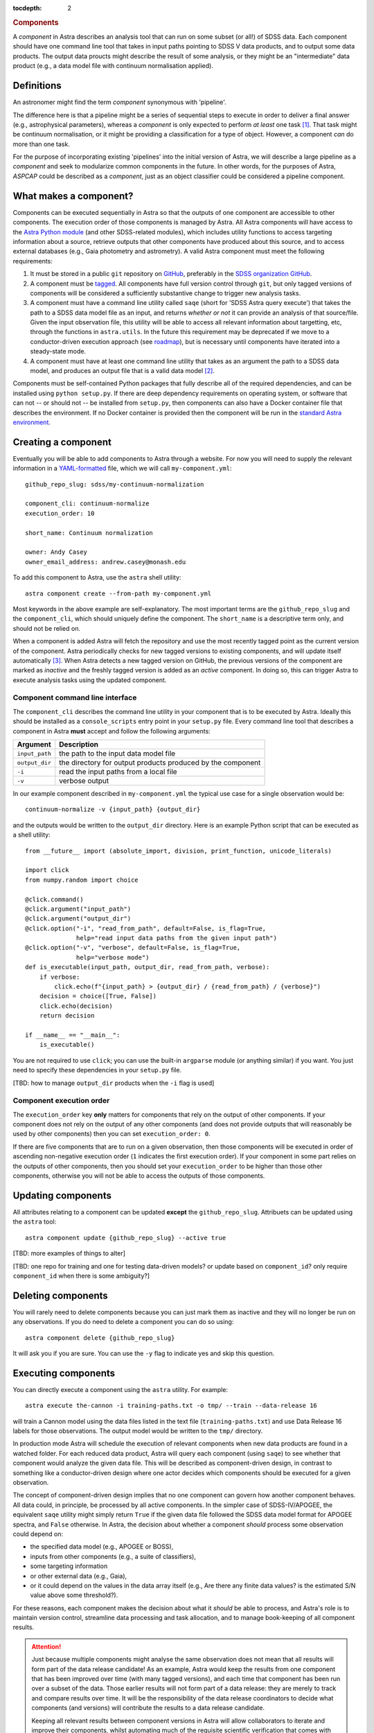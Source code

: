 
.. _components:

.. role:: header_no_toc
  :class: class_header_no_toc

.. title:: Components

:tocdepth: 2

.. rubric:: :header_no_toc:`Components`

A *component* in Astra describes an analysis tool that can run on some subset
(or all!) of SDSS data. Each component should have one command line tool
that takes in input paths pointing to SDSS V data products, and to output some
data products. The output data proucts might describe the result of some analysis, 
or they might be an "intermediate" data product (e.g., a data model file with continuum 
normalisation applied).


Definitions
===========

An astronomer might find the term *component* synonymous with 'pipeline'. 

The difference here is that a pipeline might be a series of sequential steps to 
execute in order to deliver a final answer (e.g., astrophysical parameters),
whereas a *component* is only expected to perform *at least* one task [#]_. 
That task might be continuum normalisation, or it might be providing a 
classification for a type of object. However, a component *can* do more than 
one task. 

For the purpose of incorporating existing 'pipelines' into the initial version 
of Astra, we will describe a large pipeline as a *component* and seek to 
modularize common components in the future. In other words, for the purposes of 
Astra, *ASPCAP* could be described as a *component*, just as an object classifier 
could be considered a pipeline component.


What makes a component?
=======================

Components can be executed sequentially in Astra so that the outputs of one
component are accessible to other components. The execution order of those
components is managed by Astra. All Astra components will have access to the 
`Astra Python module <#>`_ (and other SDSS-related modules), which includes 
utility functions to access targeting information about a source, retrieve 
outputs that other components have produced about this source, and to access 
external databases (e.g., Gaia photometry and astrometry). A valid Astra 
component must meet the following requirements:

1. It must be stored in a public ``git`` repository on GitHub_, preferably in
   the `SDSS organization GitHub <http://github.com/sdss>`_.

2. A component must be `tagged <https://git-scm.com/book/en/v2/Git-Basics-Tagging>`_. 
   All components have full version control through ``git``, but only tagged 
   versions of components will be considered a sufficiently substantive change
   to trigger new analysis tasks.

3. A component must have a command line utility called ``saqe``
   (short for 'SDSS Astra query execute') that takes the path to a SDSS data 
   model file as an input, and returns *whether or not* it can provide an 
   analysis of that source/file. Given the input observation file, this utility 
   will be able to access all relevant information about targetting, etc, 
   through the functions in ``astra.utils``. In the future this requirement
   may be deprecated if we move to a conductor-driven execution approach 
   (see `roadmap <roadmap.htm#road-mapl>`_), but is necessary until components 
   have iterated into a steady-state mode.

4. A component must have at least one command line utility that takes as an 
   argument the path to a SDSS data model, and produces an output file that
   is a valid data model [#]_.

Components must be self-contained Python packages that fully describe all of the
required dependencies, and can be installed using ``python setup.py``. If there 
are deep dependency requirements on operating system, or software that
can not -- or should not -- be installed from ``setup.py``, then components can
also have a Docker container file that describes the environment. If no Docker
container is provided then the component will be run in the `standard Astra environment <#>`_.


Creating a component 
====================

Eventually you will be able to add components to Astra through a website. For 
now you will need to supply the relevant information in a `YAML-formatted
<https://yaml.org/>`_ file, which we will call ``my-component.yml``::

  github_repo_slug: sdss/my-continuum-normalization

  component_cli: continuum-normalize 
  execution_order: 10

  short_name: Continuum normalization

  owner: Andy Casey
  owner_email_address: andrew.casey@monash.edu


To add this component to Astra, use the ``astra`` shell utility::

  astra component create --from-path my-component.yml

Most keywords in the above example are self-explanatory. The most important
terms are the ``github_repo_slug`` and the ``component_cli``, which should 
uniquely define the component. The ``short_name`` is a descriptive term only, 
and should not be relied on. 

When a component is added Astra will fetch the repository and use the most 
recently tagged point as the current version of the component. Astra 
periodically checks for new tagged versions to existing components, and
will update itself automatically [#]_. When Astra detects a new tagged version
on GitHub, the previous versions of the component are marked as *inactive* and
the freshly tagged version is added as an *active* component. In doing so, this 
can trigger Astra to execute analysis tasks using the updated component.

Component command line interface
^^^^^^^^^^^^^^^^^^^^^^^^^^^^^^^^

The ``component_cli`` describes the command line utility in your component that
is to be executed by Astra. Ideally this should be installed as a 
``console_scripts`` entry point in your ``setup.py`` file. Every command line 
tool that describes a component in Astra **must** accept and follow the following 
arguments:

=================  =============================================
 Argument           Description
=================  =============================================
``input_path``     the path to the input data model file
``output_dir``     the directory for output products produced by the component
``-i``             read the input paths from a local file
``-v``             verbose output
=================  =============================================
  

In our example component described in ``my-component.yml`` the typical use case 
for a single observation would be::

  continuum-normalize -v {input_path} {output_dir}

and the outputs would be written to the ``output_dir`` directory. Here is an 
example Python script that can be executed as a shell utility::

  from __future__ import (absolute_import, division, print_function, unicode_literals)  

  import click
  from numpy.random import choice  

  @click.command()
  @click.argument("input_path")
  @click.argument("output_dir")
  @click.option("-i", "read_from_path", default=False, is_flag=True,
                help="read input data paths from the given input path")
  @click.option("-v", "verbose", default=False, is_flag=True,
                help="verbose mode")
  def is_executable(input_path, output_dir, read_from_path, verbose):
      if verbose:
          click.echo(f"{input_path} > {output_dir} / {read_from_path} / {verbose}")
      decision = choice([True, False])
      click.echo(decision)
      return decision  

  if __name__ == "__main__":
      is_executable()


You are not required to use ``click``; you can use the built-in ``argparse``
module (or anything similar) if you want. You just need to specify these
dependencies in your ``setup.py`` file.

[TBD: how to manage ``output_dir`` products when the ``-i`` flag is used]


Component execution order
^^^^^^^^^^^^^^^^^^^^^^^^^

The ``execution_order`` key **only** matters for components that rely on the 
output of other components. If your component does not rely on the output of any
other components (and does not provide outputs that will reasonably be used by 
other components) then you can set ``execution_order: 0``.

If there are five components that are to run on a given observation, then those
components will be executed in order of ascending non-negative execution order 
(``1`` indicates the first execution order). If your component in some part 
relies on the outputs of other components, then you should set your 
``execution_order`` to be higher than those other components, otherwise you
will not be able to access the outputs of those components.



Updating components
===================

All attributes relating to a component can be updated **except** the
``github_repo_slug``. Attribuets can be updated using the ``astra`` tool::

  astra component update {github_repo_slug} --active true

[TBD: more examples of things to alter]

[TBD: one repo for training and one for testing data-driven models? or update 
based on ``component_id``? only require ``component_id`` when there is some
ambiguity?]

Deleting components
===================

You will rarely need to delete components because you can just mark them as
inactive and they will no longer be run on any observations. If you do need
to delete a component you can do so using::

  astra component delete {github_repo_slug}

It will ask you if you are sure. You can use the ``-y`` flag to indicate yes and
skip this question.

Executing components
====================

You can directly execute a component using the ``astra`` utility. For example::

  astra execute the-cannon -i training-paths.txt -o tmp/ --train --data-release 16

will train a Cannon model using the data files listed in the text file 
(``training-paths.txt``) and use Data Release 16 labels for those 
observations. The output model would be written to the ``tmp/`` directory.

In production mode Astra will schedule the execution of relevant components when
new data products are found in a watched folder. For each reduced data product,
Astra will query each component (using ``saqe``) to see whether that component
would analyze the given data file. This will be described as component-driven
design, in contrast to something like a conductor-driven design where one actor
decides which components should be executed for a given observation.

The concept of component-driven design implies that no one component can govern
how another component behaves. All data could, in principle, be processed by all
active components. In the simpler case of SDSS-IV/APOGEE, the equivalent ``saqe`` 
utility might simply return ``True`` if the given data file followed the SDSS 
data model format for APOGEE spectra, and ``False`` otherwise. In Astra, the 
decision about whether a component *should* process some observation could 
depend on:

- the specified data model (e.g., APOGEE or BOSS), 
- inputs from other components (e.g., a suite of classifiers), 
- some targeting information 
- or other external data (e.g., Gaia), 
- or it could depend on the values in the data array itself (e.g., Are there any finite data values? is the estimated S/N value above some threshold?). 

For these reasons, each component makes the decision about what it *should* be 
able to process, and Astra's role is to maintain version control, streamline 
data processing and task allocation, and to manage book-keeping of all component 
results.

.. attention::
    Just because multiple components might analyse the same observation does not
    mean that all results will form part of the data release candidate! As an 
    example, Astra would keep the results from one component that has been 
    improved over time (with many tagged versions), and each time that component 
    has been run over a subset of the data. Those earlier results will not form 
    part of a data release: they are merely to track and compare results over 
    time. It will be the responsibility of the data release coordinators to 
    decide what components (and versions) will contribute the results to a data 
    release candidate.

    Keeping all relevant results between component versions in Astra will allow 
    collaborators to iterate and improve their components, whilst automating
    much of the requisite scientific verification that comes with making those
    component changes.


Registering data models
=======================

Select outputs from registered data models will be stored in the Astra database
for book-keeping, cross-reference, comparisons, and to be accessible to other
components.

[TBD: this is a hard one. Inputs are easier than outputs. There will be some
declarative way to describe the data model of your components' outputs, and 
ths will need to be stored in the component's GitHub repository somewhere.
See the `roadmap <roadmap.html#roadmap>`_]


Examples
========

Physics-driven model component
^^^^^^^^^^^^^^^^^^^^^^^^^^^^^^

[TBD: give example repository showing how to package model data files]

Data-driven model component
^^^^^^^^^^^^^^^^^^^^^^^^^^^

[TBD: give example repository showing how to create a component that trains a model based on 
existing SDSS data, and then uses that model for inference on new data]


.. _GitHub: http://www.github.com/

.. [#] Preferably only one task.

.. [#] What constitutes a 'valid data model' for output is still to be determined,
       but it could look something like either a FITS data model file, or a
       YAML-like output file.

.. [#] When there is a live version of Astra running continuously this will make
       use of GitHub_ webhooks to be notified of version changes.